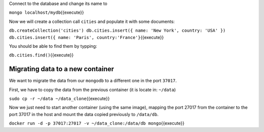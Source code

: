 Connect to the database and change its name to

``mongo localhost/mydb``\ {{execute}}

Now we will create a collection call ``cities`` and populate it with
some documents:

``db.createCollection('cities') db.cities.insert({ name: 'New York', country: 'USA' }) db.cities.insert({ name: 'Paris', country:'France'}``\ {{execute}}

You should be able to find them by typping:

``db.cities.find()``\ {{execute}}

Migrating data to a new container
---------------------------------

We want to migrate the data from our ``mongodb`` to a different one in
the port ``37017``.

First, we have to copy the data from the previous container (it is
locate in: ``~/data``)

``sudo cp -r ~/data ~/data_clone``\ {{execute}}

Now we just need to start another container (using the same image),
mapping the port 27017 from the container to the port 37017 in the host
and mount the data copied previously to ``/data/db``.

``docker run -d -p 37017:27017 -v ~/data_clone:/data/db mongo``\ {{execute}}
